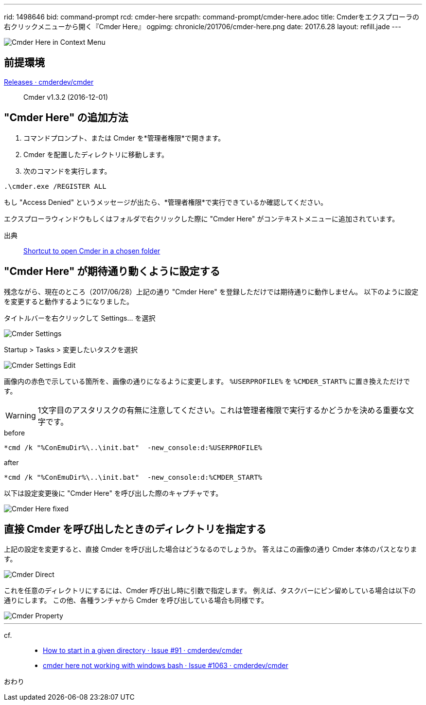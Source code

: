 ---
rid: 1498646
bid: command-prompt
rcd: cmder-here
srcpath: command-prompt/cmder-here.adoc
title: Cmderをエクスプローラの右クリックメニューから開く『Cmder Here』
ogpimg: chronicle/201706/cmder-here.png
date: 2017.6.28
layout: refill.jade
---

image::https://s3-ap-northeast-1.amazonaws.com/syon.github.io/refills/chronicle/201706/cmder-here.png[Cmder Here in Context Menu]


== 前提環境

link:https://github.com/cmderdev/cmder/releases[Releases · cmderdev/cmder]::
Cmder v1.3.2 (2016-12-01)


== "Cmder Here" の追加方法

. コマンドプロンプト、または Cmder を*管理者権限*で開きます。
. Cmder を配置したディレクトリに移動します。
. 次のコマンドを実行します。
```
.\cmder.exe /REGISTER ALL
```

もし "Access Denied" というメッセージが出たら、*管理者権限*で実行できているか確認してください。

エクスプローラウィンドウもしくはフォルダで右クリックした際に "Cmder Here" がコンテキストメニューに追加されています。

出典::
link:https://github.com/cmderdev/cmder#shortcut-to-open-cmder-in-a-chosen-folder[Shortcut to open Cmder in a chosen folder]


== "Cmder Here" が期待通り動くように設定する

残念ながら、現在のところ（2017/06/28）上記の通り "Cmder Here" を登録しただけでは期待通りに動作しません。
以下のように設定を変更すると動作するようになりました。

タイトルバーを右クリックして Settings... を選択::
[]
image::https://s3-ap-northeast-1.amazonaws.com/syon.github.io/refills/chronicle/201706/cmder-settings.png[Cmder Settings]

Startup > Tasks > 変更したいタスクを選択::
[]
image::https://s3-ap-northeast-1.amazonaws.com/syon.github.io/refills/chronicle/201706/cmder-settings-edit.png[Cmder Settings Edit]

画像内の赤色で示している箇所を、画像の通りになるように変更します。
`%USERPROFILE%` を `%CMDER_START%` に置き換えただけです。

WARNING: 1文字目のアスタリスクの有無に注意してください。これは管理者権限で実行するかどうかを決める重要な文字です。

.before
```batch
*cmd /k "%ConEmuDir%\..\init.bat"  -new_console:d:%USERPROFILE%
```

.after
```batch
*cmd /k "%ConEmuDir%\..\init.bat"  -new_console:d:%CMDER_START%
```

以下は設定変更後に "Cmder Here" を呼び出した際のキャプチャです。

image::https://s3-ap-northeast-1.amazonaws.com/syon.github.io/refills/chronicle/201706/cmder-here-fixed.png[Cmder Here fixed]


== 直接 Cmder を呼び出したときのディレクトリを指定する

上記の設定を変更すると、直接 Cmder を呼び出した場合はどうなるのでしょうか。
答えはこの画像の通り Cmder 本体のパスとなります。

image::https://s3-ap-northeast-1.amazonaws.com/syon.github.io/refills/chronicle/201706/cmder-direct.png[Cmder Direct]

これを任意のディレクトリにするには、Cmder 呼び出し時に引数で指定します。
例えば、タスクバーにピン留めしている場合は以下の通りにします。
この他、各種ランチャから Cmder を呼び出している場合も同様です。

image::https://s3-ap-northeast-1.amazonaws.com/syon.github.io/refills/chronicle/201706/cmder-property.png[Cmder Property]


'''


cf.::
- link:https://github.com/cmderdev/cmder/issues/91[How to start in a given directory · Issue #91 · cmderdev/cmder]
- link:https://github.com/cmderdev/cmder/issues/1063[cmder here not working with windows bash · Issue #1063 · cmderdev/cmder]


おわり
